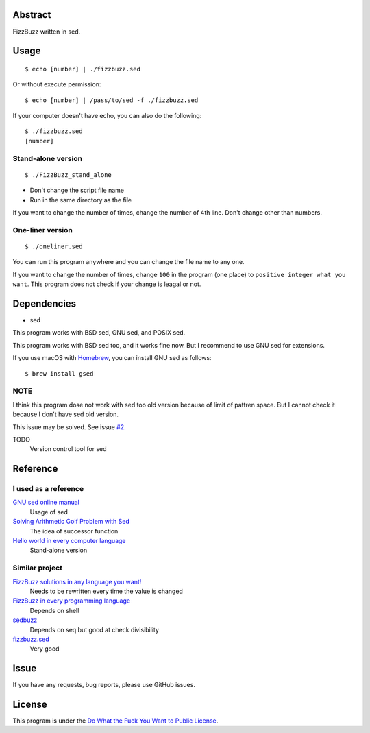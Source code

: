 Abstract
########

FizzBuzz written in sed.

Usage
#####

::

  $ echo [number] | ./fizzbuzz.sed

Or without execute permission::

  $ echo [number] | /pass/to/sed -f ./fizzbuzz.sed

If your computer doesn't have echo, you can also do the following::

  $ ./fizzbuzz.sed
  [number]
  
Stand-alone version
*******************

::

  $ ./FizzBuzz_stand_alone

* Don't change the script file name
* Run in the same directory as the file

If you want to change the number of times, change the number of 4th line. Don't change other than numbers.

One-liner version
*****************

::

  $ ./oneliner.sed
  
You can run this program anywhere and you can change the file name to any one.

If you want to change the number of times, change ``100`` in the program (one place) to ``positive integer what you want``. This program does not check if your change is leagal or not.

Dependencies
############

* sed

This program works with BSD sed, GNU sed, and POSIX sed.

This program works with BSD sed too, and it works fine now. But I recommend to use GNU sed for extensions.

If you use macOS with `Homebrew <https://brew.sh/>`_, you can install GNU sed as follows::

  $ brew install gsed

NOTE
****

I think this program dose not work with sed too old version because of limit of pattren space. But I cannot check it because I don't have sed old version.

This issue may be solved. See issue `#2 <https://github.com/minamotorin/FizzBuzz-sed/issues/2>`_.

TODO
  Version control tool for sed

Reference
#########

I used as a reference
************************

`GNU sed online manual <https://www.gnu.org/software/sed/manual/sed.html>`_
  Usage of sed
  
`Solving Arithmetic Golf Problem with Sed <https://docs.google.com/document/d/1utvJaMJw2vE6Id3TUu7O8-Grkz46hjYdasyLKXBAMD0/edit>`_
  The idea of successor function

`Hello world in every computer language <https://github.com/leachim6/hello-world/blob/master/s/sed.sed>`_
  Stand-alone version

Similar project
***************

`FizzBuzz solutions in any language you want! <https://github.com/NLDev/Hacktoberfest-2020-FizzBuzz/blob/master/Sed/FizzBuzzStandalone.sed>`_
  Needs to be rewritten every time the value is changed

`FizzBuzz in every programming language <https://github.com/zenware/FizzBuzz/blob/master/sed.sh>`_
  Depends on shell
  
`sedbuzz <https://github.com/mikeantonacci/sedbuzz>`_
  Depends on seq but good at check divisibility
  
`fizzbuzz.sed <https://github.com/tlvb/fizzbuzz.sed>`_
  Very good

Issue
#####

If you have any requests, bug reports, please use GitHub issues.

License
#######

This program is under the `Do What the Fuck You Want to Public License <http://www.wtfpl.net/txt/copying/>`_.

